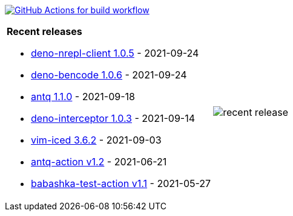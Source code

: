 image:https://github.com/liquidz/liquidz/workflows/build/badge.svg["GitHub Actions for build workflow", link="https://github.com/liquidz/liquidz/actions?query=workflow%3Abuild"]

[cols="a,a"]
|===

| *Recent releases*

- link:https://github.com/liquidz/deno-nrepl-client/releases/tag/1.0.5[deno-nrepl-client 1.0.5] - 2021-09-24
- link:https://github.com/liquidz/deno-bencode/releases/tag/1.0.6[deno-bencode 1.0.6] - 2021-09-24
- link:https://github.com/liquidz/antq/releases/tag/1.1.0[antq 1.1.0] - 2021-09-18
- link:https://github.com/liquidz/deno-interceptor/releases/tag/1.0.3[deno-interceptor 1.0.3] - 2021-09-14
- link:https://github.com/liquidz/vim-iced/releases/tag/3.6.2[vim-iced 3.6.2] - 2021-09-03
- link:https://github.com/liquidz/antq-action/releases/tag/v1.2[antq-action v1.2] - 2021-06-21
- link:https://github.com/liquidz/babashka-test-action/releases/tag/v1.1[babashka-test-action v1.1] - 2021-05-27

| image::https://raw.githubusercontent.com/liquidz/liquidz/master/release.png[recent release]

|===

